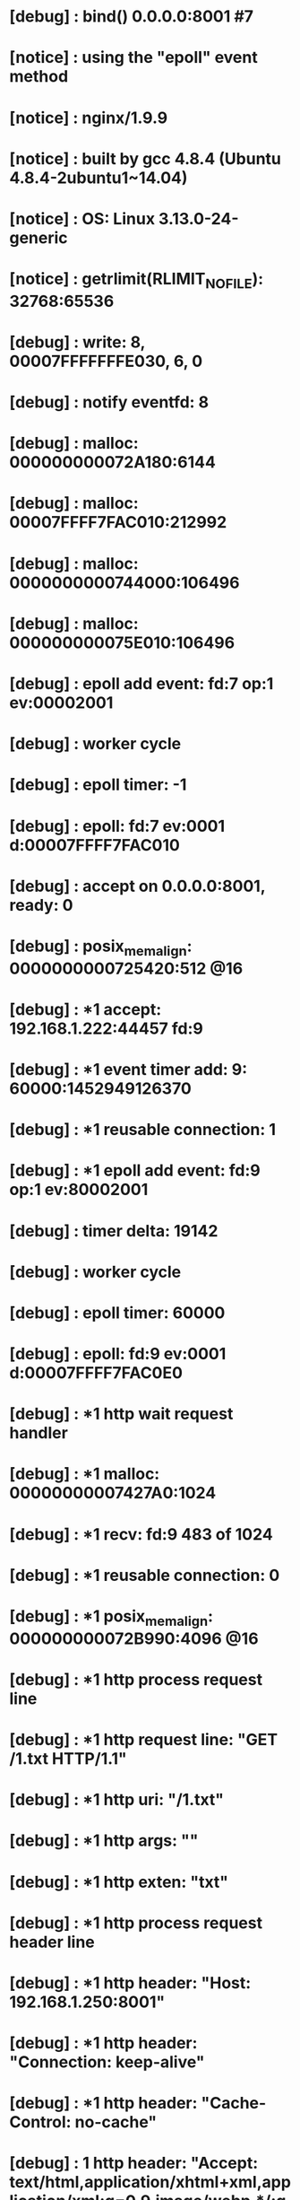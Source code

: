 * [debug] : bind() 0.0.0.0:8001 #7 
* [notice] : using the "epoll" event method
* [notice] : nginx/1.9.9
* [notice] : built by gcc 4.8.4 (Ubuntu 4.8.4-2ubuntu1~14.04) 
* [notice] : OS: Linux 3.13.0-24-generic
* [notice] : getrlimit(RLIMIT_NOFILE): 32768:65536
* [debug] : write: 8, 00007FFFFFFFE030, 6, 0
* [debug] : notify eventfd: 8
* [debug] : malloc: 000000000072A180:6144
* [debug] : malloc: 00007FFFF7FAC010:212992
* [debug] : malloc: 0000000000744000:106496
* [debug] : malloc: 000000000075E010:106496
* [debug] : epoll add event: fd:7 op:1 ev:00002001
* [debug] : worker cycle
* [debug] : epoll timer: -1
* [debug] : epoll: fd:7 ev:0001 d:00007FFFF7FAC010
* [debug] : accept on 0.0.0.0:8001, ready: 0
* [debug] : posix_memalign: 0000000000725420:512 @16
* [debug] : *1 accept: 192.168.1.222:44457 fd:9
* [debug] : *1 event timer add: 9: 60000:1452949126370
* [debug] : *1 reusable connection: 1
* [debug] : *1 epoll add event: fd:9 op:1 ev:80002001
* [debug] : timer delta: 19142
* [debug] : worker cycle
* [debug] : epoll timer: 60000
* [debug] : epoll: fd:9 ev:0001 d:00007FFFF7FAC0E0
* [debug] : *1 http wait request handler
* [debug] : *1 malloc: 00000000007427A0:1024
* [debug] : *1 recv: fd:9 483 of 1024
* [debug] : *1 reusable connection: 0
* [debug] : *1 posix_memalign: 000000000072B990:4096 @16
* [debug] : *1 http process request line
* [debug] : *1 http request line: "GET /1.txt HTTP/1.1"
* [debug] : *1 http uri: "/1.txt"
* [debug] : *1 http args: ""
* [debug] : *1 http exten: "txt"
* [debug] : *1 http process request header line
* [debug] : *1 http header: "Host: 192.168.1.250:8001"
* [debug] : *1 http header: "Connection: keep-alive"
* [debug] : *1 http header: "Cache-Control: no-cache"
* [debug] : *1 http header: "Accept: text/html,application/xhtml+xml,application/xml;q=0.9,image/webp,*/*;q=0.8"
* [debug] : *1 http header: "Pragma: no-cache"
* [debug] : *1 http header: "User-Agent: Mozilla/5.0 (Windows NT 6.1; WOW64) AppleWebKit/537.36 (KHTML, like Gecko) Chrome/36.0.1985.125 Safari/537.36"
* [debug] : *1 http header: "Accept-Encoding: gzip,deflate,sdch"
* [debug] : *1 http header: "Accept-Language: zh-CN,zh;q=0.8,en;q=0.6"
* [debug] : *1 http header: "Cookie: JSESSIONID.61466988=5untl1qfvyv2esxocekssf0m; screenResolution=1920x1080"
* [debug] : *1 http header done
* [debug] : *1 event timer del: 9: 1452949126370
* [debug] : *1 rewrite phase: 0
* [debug] : *1 test location: "/"
* [debug] : *1 using configuration "/"
* [debug] : *1 http cl:-1 max:1048576
* [debug] : *1 rewrite phase: 2
* [debug] : *1 post rewrite phase: 3
* [debug] : *1 generic phase: 4
* [debug] : *1 generic phase: 5
* [debug] : *1 access phase: 6
* [debug] : *1 access phase: 7
* [debug] : *1 post access phase: 8
* [debug] : *1 content phase: 9
* [debug] : *1 content phase: 10
* [debug] : *1 content phase: 11
* [debug] : *1 http filename: "/home/jack/www/html/1.txt"
* [debug] : *1 add cleanup: 000000000072C8E8
* [debug] : *1 http static fd: 10
* [debug] : *1 http set discard body
* [debug] : *1 posix_memalign: 000000000072C9A0:4096 @16
* [debug] : *1 HTTP/1.1 200 OK
Server: nginx/1.9.9
Date: Sat, 16 Jan 2016 12:57:46 GMT
Content-Type: text/plain
Content-Length: 6
Last-Modified: Sat, 16 Jan 2016 12:56:35 GMT
Connection: keep-alive
ETag: "569a3e03-6"
Accept-Ranges: bytes

* [debug] : *1 write new buf t:1 f:0 000000000072CB28, pos 000000000072CB28, size: 234 file: 0, size: 0
* [debug] : *1 http write filter: l:0 f:0 s:234
* [debug] : *1 http output filter "/1.txt?"
* [debug] : *1 http copy filter: "/1.txt?"
* [debug] : *1 read: 10, 000000000072C968, 6, 0
* [debug] : *1 http footer body filter
* [debug] : *1 http postpone filter "/1.txt?" 000000000072C970
* [debug] : *1 write old buf t:1 f:0 000000000072CB28, pos 000000000072CB28, size: 234 file: 0, size: 0
* [debug] : *1 write new buf t:1 f:0 000000000072C968, pos 000000000072C968, size: 6 file: 0, size: 0
* [debug] : *1 http write filter: l:1 f:0 s:240
* [debug] : *1 http write filter limit 0
* [debug] : *1 writev: 240 of 240
* [debug] : *1 http write filter 0000000000000000
* [debug] : *1 http copy filter: 0 "/1.txt?"
* [debug] : *1 http finalize request: 0, "/1.txt?" a:1, c:1
* [debug] : *1 set http keepalive handler
* [debug] : *1 http close request
* [debug] : *1 http log handler
* [debug] : *1 run cleanup: 000000000072C8E8
* [debug] : *1 file cleanup: fd:10
* [debug] : *1 free: 000000000072B990, unused: 0
* [debug] : *1 free: 000000000072C9A0, unused: 3037
* [debug] : *1 free: 00000000007427A0
* [debug] : *1 hc free: 0000000000000000 0
* [debug] : *1 hc busy: 0000000000000000 0
* [debug] : *1 tcp_nodelay
* [debug] : *1 reusable connection: 1
* [debug] : *1 event timer add: 9: 75000:1452949141372
* [debug] : *1 post event 0000000000744068
* [debug] : timer delta: 2
* [debug] : posted event 0000000000744068
* [debug] : *1 delete posted event 0000000000744068
* [debug] : *1 http keepalive handler
* [debug] : *1 malloc: 00000000007427A0:1024
* [debug] : *1 recv: fd:9 -1 of 1024
* [debug] : *1 recv() not ready (11: Resource temporarily unavailable)
* [debug] : *1 free: 00000000007427A0
* [debug] : worker cycle
* [debug] : epoll timer: 75000
* [debug] : epoll: fd:9 ev:0001 d:00007FFFF7FAC0E0
* [debug] : *1 http keepalive handler
* [debug] : *1 malloc: 00000000007427A0:1024
* [debug] : *1 recv: fd:9 375 of 1024
* [debug] : *1 reusable connection: 0
* [debug] : *1 posix_memalign: 000000000072B990:4096 @16
* [debug] : *1 event timer del: 9: 1452949141372
* [debug] : *1 http process request line
* [debug] : *1 http request line: "GET /favicon.ico HTTP/1.1"
* [debug] : *1 http uri: "/favicon.ico"
* [debug] : *1 http args: ""
* [debug] : *1 http exten: "ico"
* [debug] : *1 http process request header line
* [debug] : *1 http header: "Host: 192.168.1.250:8001"
* [debug] : *1 http header: "Connection: keep-alive"
* [debug] : *1 http header: "Accept: */*"
* [debug] : *1 http header: "User-Agent: Mozilla/5.0 (Windows NT 6.1; WOW64) AppleWebKit/537.36 (KHTML, like Gecko) Chrome/36.0.1985.125 Safari/537.36"
* [debug] : *1 http header: "Accept-Encoding: gzip,deflate,sdch"
* [debug] : *1 http header: "Accept-Language: zh-CN,zh;q=0.8,en;q=0.6"
* [debug] : *1 http header: "Cookie: JSESSIONID.61466988=5untl1qfvyv2esxocekssf0m; screenResolution=1920x1080"
* [debug] : *1 http header done
* [debug] : *1 rewrite phase: 0
* [debug] : *1 test location: "/"
* [debug] : *1 using configuration "/"
* [debug] : *1 http cl:-1 max:1048576
* [debug] : *1 rewrite phase: 2
* [debug] : *1 post rewrite phase: 3
* [debug] : *1 generic phase: 4
* [debug] : *1 generic phase: 5
* [debug] : *1 access phase: 6
* [debug] : *1 access phase: 7
* [debug] : *1 post access phase: 8
* [debug] : *1 content phase: 9
* [debug] : *1 content phase: 10
* [debug] : *1 content phase: 11
* [debug] : *1 http filename: "/home/jack/www/html/favicon.ico"
* [debug] : *1 add cleanup: 000000000072C8D8
* [error] : *1 open() "/home/jack/www/html/favicon.ico" failed (2: No such file or directory), client: 192.168.1.222, server: , request: "GET /favicon.ico HTTP/1.1", host: "192.168.1.250:8001"
* [debug] : *1 http finalize request: 404, "/favicon.ico?" a:1, c:1
* [debug] : *1 http special response: 404, "/favicon.ico?"
* [debug] : *1 http set discard body
* [debug] : *1 posix_memalign: 000000000072C9A0:4096 @16
* [debug] : *1 HTTP/1.1 404 Not Found
Server: nginx/1.9.9
Date: Sat, 16 Jan 2016 12:57:46 GMT
Content-Type: text/html
Content-Length: 570
Connection: keep-alive

* [debug] : *1 write new buf t:1 f:0 000000000072C9C0, pos 000000000072C9C0, size: 154 file: 0, size: 0
* [debug] : *1 http write filter: l:0 f:0 s:154
* [debug] : *1 http output filter "/favicon.ico?"
* [debug] : *1 http copy filter: "/favicon.ico?"
* [debug] : *1 http footer body filter
* [debug] : *1 http postpone filter "/favicon.ico?" 000000000072C968
* [debug] : *1 write old buf t:1 f:0 000000000072C9C0, pos 000000000072C9C0, size: 154 file: 0, size: 0
* [debug] : *1 write new buf t:0 f:0 0000000000000000, pos 00000000007044E0, size: 116 file: 0, size: 0
* [debug] : *1 write new buf t:0 f:0 0000000000000000, pos 0000000000703DE0, size: 52 file: 0, size: 0
* [debug] : *1 write new buf t:0 f:0 0000000000000000, pos 0000000000703E60, size: 402 file: 0, size: 0
* [debug] : *1 http write filter: l:1 f:0 s:724
* [debug] : *1 http write filter limit 0
* [debug] : *1 writev: 724 of 724
* [debug] : *1 http write filter 0000000000000000
* [debug] : *1 http copy filter: 0 "/favicon.ico?"
* [debug] : *1 http finalize request: 0, "/favicon.ico?" a:1, c:1
* [debug] : *1 set http keepalive handler
* [debug] : *1 http close request
* [debug] : *1 http log handler
* [debug] : *1 free: 000000000072B990, unused: 8
* [debug] : *1 free: 000000000072C9A0, unused: 3247
* [debug] : *1 free: 00000000007427A0
* [debug] : *1 hc free: 0000000000000000 0
* [debug] : *1 hc busy: 0000000000000000 0
* [debug] : *1 reusable connection: 1
* [debug] : *1 event timer add: 9: 75000:1452949141416
* [debug] : *1 post event 0000000000744068
* [debug] : timer delta: 44
* [debug] : posted event 0000000000744068
* [debug] : *1 delete posted event 0000000000744068
* [debug] : *1 http keepalive handler
* [debug] : *1 malloc: 00000000007427A0:1024
* [debug] : *1 recv: fd:9 -1 of 1024
* [debug] : *1 recv() not ready (11: Resource temporarily unavailable)
* [debug] : *1 free: 00000000007427A0
* [debug] : worker cycle
* [debug] : epoll timer: 75000
* [debug] : timer delta: 75076
* [debug] : *1 event timer del: 9: 1452949141416
* [debug] : *1 http keepalive handler
* [debug] : *1 close http connection: 9
* [debug] : *1 reusable connection: 0
* [debug] : *1 free: 0000000000000000
* [debug] : *1 free: 0000000000725420, unused: 144
* [debug] : worker cycle
* [debug] : epoll timer: -1
